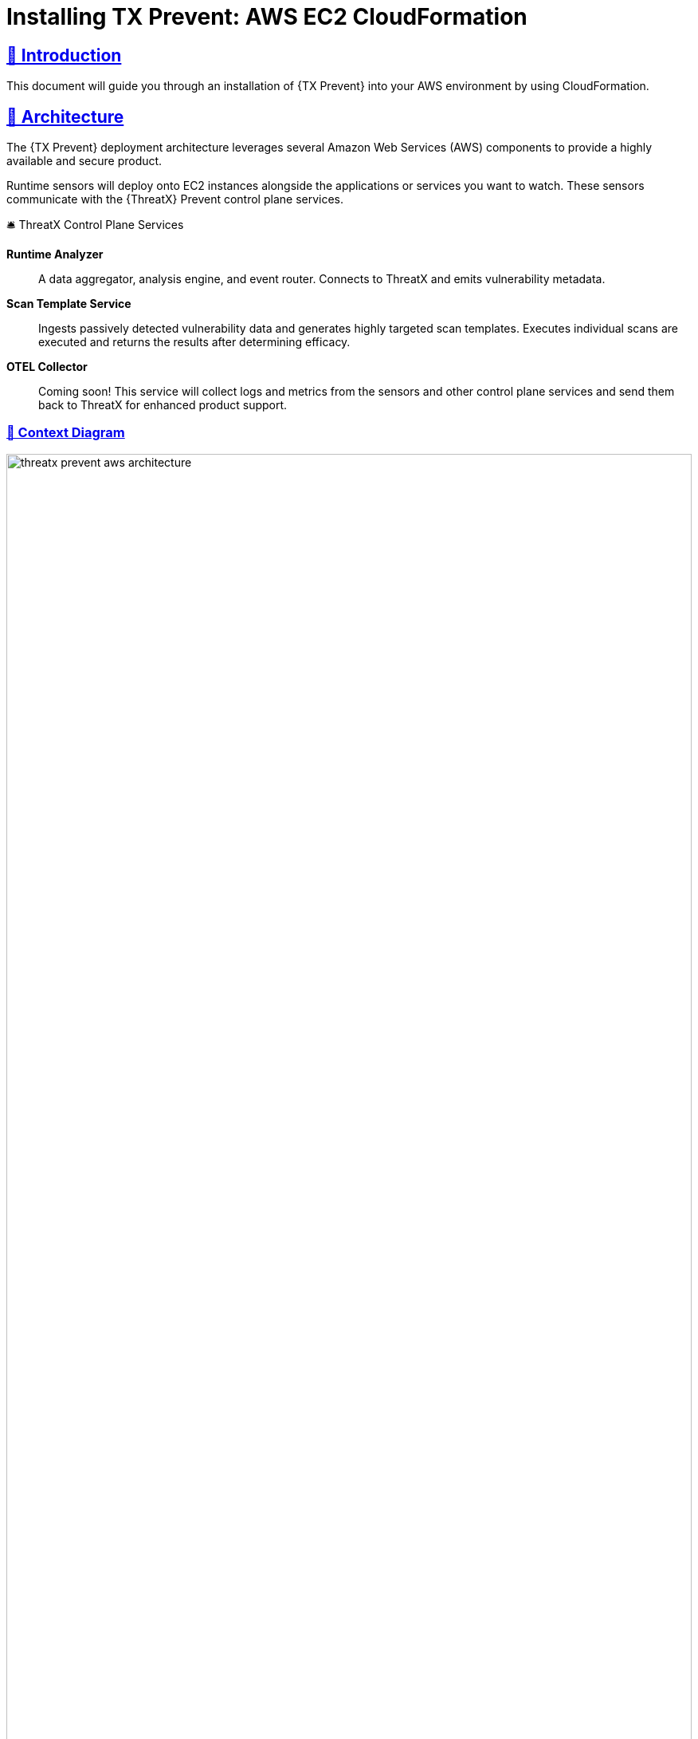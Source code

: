 =  Installing TX Prevent: AWS EC2 CloudFormation
:description: Step-by-step guide to deploying the ThreatX Prevent sensor and control plane services into a Amazon enviroment using a CloudFormation template.
:page-category: Installation
:page-edition: Enterprise
:product-name: TX Prevent
:page-product-name:  TX Prevent
:organization: ThreatX
:page-origin-type: git
:toclevels: 3
:sectlinks:
:sectanchors:
:sectids:
:copyright: 2024 ThreatX, Inc.
:icons: font
:source-highlighter: highlightjs
:imagesdir: ../images
:favicon: images/favicon.png
:experimental: true
:pdf-filename: installing-tx-prevent-aws-ec2-cloudformation.pdf
:page-pdf-filename: {pdf-filename}

== 👋 Introduction

This document will guide you through an installation of {{product-name}} into your AWS environment by using CloudFormation.

== 📐 Architecture

The {{product-name}} deployment architecture leverages several Amazon Web Services (AWS) components to provide a highly available and secure product.

Runtime sensors will deploy onto EC2 instances alongside the applications or services you want to watch.
These sensors communicate with the {{organization}} Prevent control plane services.


.🛎 Threa️tX Control Plane Services
****
*Runtime Analyzer* :: A data aggregator, analysis engine, and event router. Connects to ThreatX and emits vulnerability metadata.
*Scan Template Service* :: Ingests passively detected vulnerability data and generates highly targeted scan templates. Executes individual scans are executed
and returns the results after determining efficacy.
*OTEL Collector* :: Coming soon! This service will collect logs and metrics from the sensors and other control plane services and send them back to ThreatX for enhanced product support.
****

<<<

=== 🎨️ Context Diagram
image::threatx-prevent-aws-architecture.png[width=100%,role=center,title="TX Prevent Deployment Architecture"]


=== 🚄 High Availability
- For each control plane service, instances are created in multiple availability zones
- The instances are deployed in Auto Scaling Groups (ASG) where they are continuously monitored to ensure the desired number of healthy instances


=== 🔒 Security
- All control plane services are deployed into private subnets and are never publicly exposed
- All traffic to Control plane services is encrypted using TLS with Amazon provisioned certificates


<<<

=== 🌳️ AWS Components and Services

*Application Load Balancer (ALB)* :: Fronts the ThreatX Prevent control plane services.
Each control plane service has multiple instances in at least _two_ availability zones for high availability with the ALB distributing traffic between them.

*Auto Scaling Group (ASG)* :: Maintains the desired number of healthy service EC2 instances. If an instance becomes unhealthy or is unexpectedly terminated the ASG will create another instance.

*Parameter Store* :: Configuration properties for sensors and control plane services.

*Secrets Manager* :: Sensitive configuration properties.

*Route53* :: DNS records for the control plane services.

*Amazon Certificate Manager (ACM)* :: Provisioning certificates for the control plane services.

*CloudWatch* :: Log aggregation of all logging event from the ThreatX Prevent sensors and control plane services. Provides for the querying of the log information.

<<<

== 📝 Planning
This deployment requires familiarity with the following AWS services:

- https://docs.aws.amazon.com/vpc/latest/userguide/what-is-amazon-vpc.html[Amazon VPC]
- https://docs.aws.amazon.com/AWSCloudFormation/latest/UserGuide/Welcome.html[AWS CloudFormation]
- https://docs.aws.amazon.com/Route53/latest/DeveloperGuide/Welcome.html[AWS Route53]

Only for deployments requiring VPC connectivity between the ThreatX Prevent VPC and other VPC containing monitored application/service:

- https://docs.aws.amazon.com/vpc/latest/peering/what-is-vpc-peering.html[AWS VPC Peering]
- https://docs.aws.amazon.com/whitepapers/latest/building-scalable-secure-multi-vpc-network-infrastructure/transit-gateway.html[AWS Transit Gateway]

== 🚦 Prerequisites

=== ✈ Preflight Checklist

The following items must be completed before the deployment can begin.

* [ ] 🆔 *Valid ThreatX Tenant ID* (customer name)
* [ ] 🗝️ *Valid ThreatX API Key*  (See: https://www.threatx.com/documentation/using-threatx/threatx-administrator-guide/#generating-and-revoking-sensor-api-keys[ThreatX Sensor API Key])
* [ ] 👤 *AWS user or role* with either the *AdministratorAccess* policy or our <<iam-permissions,custom deployment IAM policy>>
* [ ] 🗝️ *EC2 key pair* for SSH access to the EC2 instances. (See <<ec2-key-pair>>)
* [ ] 🐳 *Docker* installed on the EC2 instances where the sensors will be deployed
* [ ] 🪧️ *AWS Route53 Hosted Zone* for DNS records and certificates of control plane services
* [ ] ☁ ️*VPC* with at least:
 ** *2* private subnets
 ** *1* public subnet
 ** *1* internet gateway
 ** *1* NAT gateway

<<<

=== ☁️ Basic VPC Topology
image::threatx-prevent-standard-vpc-topology.png[width=100%,title="TX Prevent Standard VPC Topology"]

[[ec2-key-pair,EC2 Key Pair]]
=== 🗝️ Creating an EC2 Key Pair

The EC2 Key pair will be used to SSH into the ThreatX Control Plane EC2 instances. To create one for the install follow the steps below:*

. Open the *AWS EC2 Console*.
. Select menu:Main Menu (left)[Network & Security > Key Pairs]
. On the 📄 *Key pairs* page, click btn:[Create key pair]
. On the 📄 *Create Key Pair* page:
.. Enter a name (e.g., _<threatx-prevent>_)
.. Select *RSA*
.. Select *.pem* format
.. Add any *Tags* that you want
.. Click on btn:[Create key pair].

The private key will then be downloaded to your system.

CAUTION: Put this key in a safe place. It can be used to SSH into any of ThreatX Prevent EC2's.


[[system-requirements,Runtime Sensor System Requirements]]
=== 💻 Runtime Sensor System Requirements

Resources :: It is recommended to have *at least 2 cores* and *300MB of memory* available on the EC2 instance that they will be running on.

Network Connectivity :: If Sensors are deployed into a _different VPC than that of the control plane_, VPC peering or Transit Gateway connectivity will need to be setup between the VPCs.

Scanning Requirements :: You may need to adjust security groups to allow ingress traffic from the Scan Template Service to the target endpoints.


<<<

== 🚀 Control Plane Deployment

=== 📝 Get The  CloudFormation Template

Download the https://threatx-prevent-cf-template.s3.amazonaws.com/threatx-prevent.yaml[ThreatX Prevent CloudFormation template - threatx-prevent.yaml].


[[template-parameters,Template Parameters]]
=== 💲 Template Parameters

[%collapsible%open]
.(show/hide) *💲 ThreatX Prevent CloudFormation Template Parameters*
====

.AWS Properties
[cols="4*", options="header"]
|=============================================================================================================================================================================================================================================================================================================================================================
| Key                                            | Type    | Default                                                                   | Description                                                                                                                                                                                                        +
| VPC                                            | String  |                                                                           | A virtual private cloud (VPC) to install into. See <<vpc-setup,VPC Setup >> +
| Subnets                                        | List<String> |                                                                      | At least two private subnets in different Availability Zones in the selected VPC +
| HostedZoneId                                   | String  |                                                                           | The ID of the Hosted Zone in Route53 to add DNS record to. Must align with the specified Hosted Zone Name. +
| HostedZoneName                                 | String  |                                                                           | The Hosed Zone Name in Route53 for the control plane service DNS records. Must align with the specified Hosted Zone Id. +
| KeyName                                        | String  |                                                                           | Name of an existing EC2 key pair to allow SSH access to the control plane's EC2 instances +
|=============================================================================================================================================================================================================================================================================================================================================================

.Product Configuration
[cols="4*", options="header"]
|=============================================================================================================================================================================================================================================================================================================================================================
| Key                                            | Type    | Default                                                                   | Description                                                                                                                                                                                                        +
| TenantId                                       | String  |                                                                           | The Tenant ID for ThreatX Prevent +
| ApiKey                                         | String  |                                                                           | The API key for ThreatX Prevent +
| GatewayHostname                                | String  | threatx-gateway-production-v1.xplat-production.threatx.io                 | The Gateway hostname for ThreatX Prevent +
| AnalyzerTags                                   | String  |                                                                           | The tag values for the Runtime Analyzer +
| AnalyzerDesiredInstances                       | Number  | `2`                                                                       | Number of desired Runtime Analyzer instances +
| AnalyzerImageTag                               | String  | `1.0.1`                                                                   | The tag for the Runtime Analyzer docker image +
| AnalyzerInstanceType                           | String  | `t3.small`                                                                | The EC2 instance type for the Runtime Analyzer instances +
| StsDesiredInstances                            | Number  | `2`                                                                       | Number of desired Scan Template Service instances +
| StsImageTag                                    | String  | `1.0.1`                                                                   | The tag for the Scan Template Service docker image +
| StsInstanceType                                | String  | `t3.small`                                                                | The EC2 instance type for the Scan Template Service instances +
| LogLevel                                       | String  | `info`                                                                    | The logging level to use for all services +
|=============================================================================================================================================================================================================================================================================================================================================================

====
<<<

=== 📋 Deployment Steps
. Sign in to your AWS account via the AWS Console. Select the desired region for the deployment.

. Open the 📄 *CloudFormation* console

. Select btn:[Create stack] and btn:[With new resources (standard)]

. Select btn:[Choose an existing template]. Then add the URL for the ThreatX Prevent template to the *Amazon S3 URL* field:

    https://threatx-prevent-cf-template.s3.amazonaws.com/threatx-prevent.yaml

image::threatx-prevent-create-stack.png[width=100%,title="ThreatX Prevent Standard VPC Setup"]

. On the 📄 *Specify stack details* page:
.. For the *Stack Name*, enter: _ThreatXPrevent_
.. Review all the parameters (<<template-parameters>>) for the template. Provide values for the parameters that require input. For all other parameters, review the default settings and customize them as necessary. When you are finished, select btn:[Next].

. On the 📄 *Configure Stack Options* page:
.. (optional) Specify tags for the resources in your stack and set any advanced options you want.
.. When you finish, choose btn:[Next].

. On the 📄 *Review* page:
.. Review and confirm all of the template settings.
.. Under *Capabilities*, review and select the check boxes to acknowledge.
.. Choose btn:[Create Stack].

The ThreatX Prevent deployment is ready when the stack status is *CREATE_COMPLETE*. Stack creation should take 5 to 10 minutes.

TIP: You can watch creation events under the *Event* tab. To view all the created resources, choose the *Outputs* tab.



<<<

== 🚀 Runtime Sensor Deployment

=== 🪪 Sensor IAM Policy

The Runtime Sensor will try push its log information into a CloudWatch group that was created during the Control Plane Deployment:  _<cloudformation-stackname>-ThreatXPrevent-sensor_

To do so, the EC2 instance that the sensor is running on will need to have the following IAM policy attached to its role:

- *<cloudformation-stackname>-sensor-log-policy*

=== 📦️️ Launch the ThreatX Prevent Sensor

----
docker run -i -p 80:80 -p 50051:50051 \
  --network host \
  --log-driver=awslogs \
  --log-opt awslogs-region=us-east-1 \
  --log-opt awslogs-group=<cloudformation-stackname>-ThreatXPrevent-sensor \ # <1>
  --mount type=bind,source=./AmazonRootCA1.pem,target=/AmazonRootCA1.pem \ # <2>
  --cap-add=NET_ADMIN \
  --cap-add=SYS_ADMIN \
  -e SENSOR_TAGS=raap-example.raap-example-deployment \  # <3>
  -e INTERFACE=<see table below> \ # <4>
  -e RUST_LOG=info \
  -e RUST_BACKTRACE=1 \
  -e ANALYZER_URL=https://tx-analyzer.xplat-sandbox.threatx.io:50051 \
  -e ANALYZER_TLS_ENABLED=true \
  -e TARGET_ENVIRONMENT=docker \
  -e ANALYZER_TLS_CA_PEM=./AmazonRootCA1.pem \
  -v /sys/kernel/tracing:/sys/kernel/tracing:ro \
  public.ecr.aws/threatx/raap/threatx-runtime-sensor:1.0.0
----
<1> The CloudWatch log group name must match the name of the log group created by the CloudFormation stack for the ThreatX Prevent sensor logs.
<2> The Amazon CA certificate must be mounted into the container for the sensor to trust the control plane certificates. Download: https://www.amazontrust.com/repository/AmazonRootCA1.pem
<3> For the most accurate tracking of events at the application level the ThreatX Prevent sensor needs to derive the name of the application that it is monitoring on the EC2 instance. This should be set the name of the application that this sensor is working alongside.
<4> The network interface name must match the name of the network interface for the EC2 instance that the sensor is running on. See the table below for the correct name for your distribution.

==== 🔌 Network Interface Names for Common Linux Distributions

.Network Interfaces
[cols="2*", options="header"]
|=============================================================================================================================================================================================================================================================================================================================================================
| Distribution                                   | Interface +
| Amazon Linux 2023                              | enX0 +
| Amazon Linux 2                                 | eth0 +
| Ubuntu                                         | enX0 +
| SUSE                                           | eth0 +
| Debian                                         | enX0 +
| RHEL                                           | eth0 +
|=============================================================================================================================================================================================================================================================================================================================================================

TIP: If your distribution is not listed, you can find the correct interface name by running the `ip a` command on the EC2 instance.

<<<

== 🔍 CloudWatch Logs

The following CloudWatch log groups will be created. They will collect all log output from the ThreatX Prevent sensors and all instances of the control plane services:

- `<cloudformation-stackname>-ThreatXPrevent-sensor`
- `<cloudformation-stackname>-ThreatXPrevent-analyzer`
- `<cloudformation-stackname>-ThreatXPrevent-sts`

[[iam-permissions,CloudFormation IAM Permissions]]
== 🪪 CloudFormation IAM Permissions

There are two options for obtaining the permissions needed to create the ThreatX Prevent stack:

. Using an existing user or role with the *AdministratorAccess* policy
. Creating a new custom IAM policy with the minimum required permissions according to least privilege which will be assigned to the existing user or role you want to use for installation (continue reading next section)

=== 🔐 Configure AWS with the Minimum Permissions Required for Stack Creation

Now we will create a custom policy with the minimum permissions required to create the ThreatX Prevent stack.

==== 📜 Create a Custom Policy
* On the 📄 *AWS Services* page, Select btn:[IAM].
* From 📄 *IAM Dashboard*, select 📋 menu:Main Menu (left)[Policies]
* On the 📄 *Policies* page, Select btn:[Create policy]
* On the 📄 *Specify Permissions* page, under the *JSON* tab:
. Copy the JSON below into the Policy editor.
. ❗ Replace all placeholder instances with your actual values:
** `<account-id>` with your __AWS Account ID__
** `<hosted-zone-id>` with your __AWS Route53 Hosted Zone ID__

[%collapsible%open]
.(show or hide) *📜 CloudFormation IAM Policy JSON*
====

[source,json]
._tx-prevent-cf-iam-policy.json_
----

{
    "Version": "2012-10-17",
    "Statement": [
        {
            "Sid": "Logs2",
            "Effect": "Allow",
            "Action": "logs:DescribeLogGroups",
            "Resource": "*"
        },
        {
            "Sid": "Logs",
            "Effect": "Allow",
            "Action": "logs:*",
            "Resource": "arn:aws:logs:*:<account-id>:log-group:ThreatXPrevent*:*"
        },
        {
            "Sid": "LaunchTemplates",
            "Action": "ec2:CreateLaunchTemplate",
            "Effect": "Allow",
            "Resource": "arn:aws:ec2:*:<account-id>:launch-template/*"
        },
        {
            "Effect": "Allow",
            "Action": [
                "ssm:DescribeParameters"
            ],
            "Resource": "*"
        },
        {
            "Effect": "Allow",
            "Action": [
                "ssm:*"
            ],
            "Resource": "arn:aws:ssm:*:<account-id>:parameter/ThreatXPrevent*"
        },
        {
            "Sid": "EC2",
            "Effect": "Allow",
            "Action": [
                "ec2:AuthorizeSecurityGroupIngress",
                "ec2:AuthorizeSecurityGroupEgress"
            ],
            "Resource": "arn:aws:ec2:*:<account-id>:security-group/*",
            "Condition": {
                "StringLike": {
                    "aws:ResourceTag/aws:cloudformation:stack-name": "ThreatXPrevent*"
                }
            }
        },
        {
            "Sid": "EC2v3",
            "Effect": "Allow",
            "Action": [
                "ec2:TerminateInstances",
                "ec2:DeleteSecurityGroup",
                "ec2:RevokeSecurityGroupEgress",
                "ec2:RunInstances",
                "ec2:DescribeInstances",
                "ec2:DescribeVpcs",
                "ec2:DescribeSubnets",
                "ec2:DescribeKeyPairs",
                "ec2:CreateSecurityGroup",
                "ec2:CreateTags",
                "ec2:DescribeSecurityGroups",
                "ec2:CreateLaunchTemplate",
                "ec2:DescribeLaunchTemplates",
                "ec2:DescribeLaunchTemplateVersions",
                "ec2:DeleteLaunchTemplate",
                "ec2:CreateLaunchTemplateVersion",
                "ec2:DeleteLaunchTemplateVersions",
                "ec2:ModifyLaunchTemplate",
                "elasticloadbalancing:DescribeLoadBalancers",
                "elasticloadbalancing:DescribeLoadBalancerAttributes",
                "elasticloadbalancing:DescribeListeners",
                "elasticloadbalancing:DescribeListenerCertificates",
                "elasticloadbalancing:DescribeSSLPolicies",
                "elasticloadbalancing:DescribeRules",
                "elasticloadbalancing:DescribeTargetGroups",
                "elasticloadbalancing:DescribeTargetGroupAttributes",
                "elasticloadbalancing:DescribeTargetHealth",
                "elasticloadbalancing:DescribeTags",
                "elasticloadbalancing:DescribeTrustStores"
            ],
            "Resource": "*"
        },
        {
            "Sid": "ElasticLoadbalancing",
            "Effect": "Allow",
            "Action": [
                "elasticloadbalancing:CreateLoadBalancer",
                "elasticloadbalancing:DeleteLoadBalancer",
                "elasticloadbalancing:DescribeLoadBalancers",
                "elasticloadbalancing:RemoveTags",
                "elasticloadbalancing:DescribeTags",
                "elasticloadbalancing:AddTags",
                "elasticloadbalancing:DescribeRules",
                "elasticloadbalancing:DescribeListeners"
            ],
            "Resource": "*"
        },
        {
            "Sid": "TargetGroup",
            "Effect": "Allow",
            "Action": [
                "elasticloadbalancing:CreateTargetGroup",
                "elasticloadbalancing:DeleteTargetGroup",
                "elasticloadbalancing:ModifyTargetGroup",
                "elasticloadbalancing:ModifyTargetGroupAttributes"
            ],
            "Resource": "arn:aws:elasticloadbalancing:*:<account-id>:targetgroup/ThreatXPrevent*"
        },
        {
            "Sid": "ElasticLoadbalancingV2",
            "Effect": "Allow",
            "Action": [
                "elasticloadbalancing:SetLoadBalancerPoliciesOfListener",
                "elasticloadbalancing:RegisterInstancesWithLoadBalancer",
                "elasticloadbalancing:ModifyLoadBalancerAttributes",
                "elasticloadbalancing:ConfigureHealthCheck",
                "elasticloadbalancing:SetWebAcl",
                "elasticloadbalancing:ModifyListener",
                "elasticloadbalancing:AddListenerCertificates",
                "elasticloadbalancing:RemoveListenerCertificates",
                "elasticloadbalancing:ModifyRule",
                "elasticloadbalancing:CreateListener"
            ],
            "Resource": "arn:aws:elasticloadbalancing:*:<account-id>:loadbalancer/app/ThreatXPrevent*"
        },
        {
            "Effect": "Allow",
            "Action": [
                "elasticloadbalancing:CreateRule",
                "elasticloadbalancing:DeleteRule",
                "elasticloadbalancing:DeleteListener"
            ],
            "Resource": [
                "arn:aws:elasticloadbalancing:*:<account-id>:listener/app/ThreatXPrevent*",
                "arn:aws:elasticloadbalancing:*:<account-id>:listener-rule/app/ThreatXPrevent*"
            ]
        },
        {
            "Effect": "Allow",
            "Action": [
                "elasticloadbalancing:RegisterTargets",
                "elasticloadbalancing:DeregisterTargets"
            ],
            "Resource": "arn:aws:elasticloadbalancing:*:*:targetgroup/*/*"
        },
        {
            "Sid": "IAM",
            "Effect": "Allow",
            "Action": [
                "iam:CreateInstanceProfile",
                "iam:DeleteInstanceProfile",
                "iam:GetInstanceProfile",
                "iam:GetRole",
                "iam:RemoveRoleFromInstanceProfile",
                "iam:CreateRole",
                "iam:DeleteRole",
                "iam:AddRoleToInstanceProfile",
                "iam:PassRole",
                "iam:DeleteRolePolicy",
                "iam:GetRolePolicy",
                "iam:GetPolicy",
                "iam:CreatePolicy",
                "iam:DeletePolicy",
                "iam:ListPolicyVersions",
                "iam:TagRole",
                "iam:DetachRolePolicy",
                "iam:AttachRolePolicy"
            ],
            "Resource": [
                "arn:aws:iam::<account-id>:role/ThreatXPrevent*",
                "arn:aws:iam::<account-id>:policy/ThreatXPrevent*",
                "arn:aws:iam::<account-id>:instance-profile/ThreatXPrevent*"
            ]
        },
        {
            "Sid": "IAMv2",
            "Effect": "Allow",
            "Action": "iam:PutRolePolicy",
            "Resource": [
                "arn:aws:iam::<account-id>:role/ThreatXPrevent*",
                "arn:aws:iam::<account-id>:policy/ThreatXPrevent*"
            ]
        },
        {
            "Sid": "ACM",
            "Effect": "Allow",
            "Action": "acm:*",
            "Resource": "arn:aws:acm:*:<account-id>:certificate/*"
        },
        {
            "Effect": "Allow",
            "Action": [
                "secretsmanager:GetResourcePolicy",
                "secretsmanager:GetSecretValue",
                "secretsmanager:DescribeSecret",
                "secretsmanager:ListSecretVersionIds",
                "secretsmanager:CreateSecret",
                "secretsmanager:PutSecretValue",
                "secretsmanager:TagResource",
                "secretsmanager:DeleteSecret"
            ],
            "Resource": "arn:aws:secretsmanager:*:<account-id>:secret:/ThreatXPrevent*"
        },
        {
            "Effect": "Allow",
            "Action": "secretsmanager:ListSecrets",
            "Resource": "*"
        },
        {
            "Effect": "Allow",
            "Action": [
                "route53:ChangeResourceRecordSets",
                "route53:GetHostedZone"
            ],
            "Resource": "arn:aws:route53:::hostedzone/<hosted-zone-id>"
        },
        {
            "Effect": "Allow",
            "Action": "route53:GetChange",
            "Resource": "arn:aws:route53:::change/*"
        },
        {
            "Effect": "Allow",
            "Action": [
                "autoscaling:CreateAutoScalingGroup",
                "autoscaling:UpdateAutoScalingGroup",
                "autoscaling:DescribeAutoScalingGroups",
                "autoscaling:PutScalingPolicy",
                "autoscaling:DescribePolicies",
                "autoscaling:DeletePolicy",
                "autoscaling:DeleteAutoScalingGroup",
                "autoscaling:DescribeScalingActivities"
            ],
            "Resource": "*"
        }
    ]
}
----

====


. When you are complete, click btn:[Next]
. Give the policy a name (e.g., _threatx-prevent-install_)
. Add a 🏷️ *Tag*:
* *Key*: _product_
* *Value*: _threatx-prevent_
. Click btn:[Create Policy].


==== 🎭 Creating A New Role For The Installation

[discrete]
===== 📄 *IAM Console*

. In the *main menu* to the left, select menu:Access Management[Roles]
. Click the btn:[Create Role] button.

[discrete]
===== 📄 *Create Role* Page

. Verify that the AWS service button is selected.
. From the list, select _CloudFormation_ and click btn:[Next].
. In the *Filter Policies* field, locate and select the checkbox of the policy you created. Click btn:[Next].
. For *Role Name*, enter _threatx-prevent-install_.
. Add a 🏷️ *Tag*:
* *Key*: _product_
* *Value*: _threatx-prevent_
. Click btn:[Create Role]


==== 🏗 Use The New Role To Create The Stack

[discrete]
=====  📄 *Configure Stack Options* Page
. Locate the *Permissions* section
. In the *IAM Role Name* field, select the newly created role: _threatx-prevent-install_
